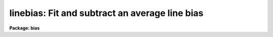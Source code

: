 .. _linebias:

linebias: Fit and subtract an average line bias
===============================================

**Package: bias**

.. raw:: html

  </tr></table><p>
  <h3>Name</h3>
  <!-- BeginSection: 'NAME' -->
  <p>
  linebias -- Fit and subtract an average line bias
  </p>
  <!-- EndSection:   'NAME' -->
  <h3>Usage	</h3>
  <!-- BeginSection: 'USAGE	' -->
  <pre>
  linebias input output
  </pre>
  <!-- EndSection:   'USAGE	' -->
  <h3>Parameters</h3>
  <!-- BeginSection: 'PARAMETERS' -->
  <dl>
  <dt><b>input</b></dt>
  <!-- Sec='PARAMETERS' Level=0 Label='input' Line='input' -->
  <dd>Images to be bias subtracted.  The images may not contain image sections.
  </dd>
  </dl>
  <dl>
  <dt><b>output</b></dt>
  <!-- Sec='PARAMETERS' Level=0 Label='output' Line='output' -->
  <dd>Output bias subtracted images.  An output images may be the same as its
  matching input image.  The output image pixel type will real regardless
  of the input image pixel type.
  </dd>
  </dl>
  <dl>
  <dt><b>bias = <tt>"[]"</tt></b></dt>
  <!-- Sec='PARAMETERS' Level=0 Label='bias' Line='bias = "[]"' -->
  <dd>Bias section appended to the input image to define the bias region.
  The default section or an empty string will use the full image.
  </dd>
  </dl>
  <dl>
  <dt><b>trim = <tt>"[]"</tt></b></dt>
  <!-- Sec='PARAMETERS' Level=0 Label='trim' Line='trim = "[]"' -->
  <dd>Trim section appended to the input image to define the region to be
  bias subtracted and output.  The default section or an empty string
  will use the full image.
  </dd>
  </dl>
  <dl>
  <dt><b>median = no</b></dt>
  <!-- Sec='PARAMETERS' Level=0 Label='median' Line='median = no' -->
  <dd>Take the median of the bias lines?  If no then the bias lines are averaged.
  </dd>
  </dl>
  <dl>
  <dt><b>function = <tt>"spline3"</tt></b></dt>
  <!-- Sec='PARAMETERS' Level=0 Label='function' Line='function = "spline3"' -->
  <dd>The function fit to the average bias line.  The functions are <tt>"legendre"</tt>,
  <tt>"chebyshev"</tt>, <tt>"spline1"</tt>, or <tt>"spline3"</tt>.  Abbreviations are allowed.
  </dd>
  </dl>
  <dl>
  <dt><b>order</b></dt>
  <!-- Sec='PARAMETERS' Level=0 Label='order' Line='order' -->
  <dd>The order (number of terms or number of spline pieces) in the function.
  </dd>
  </dl>
  <dl>
  <dt><b>low_reject = 3.0</b></dt>
  <!-- Sec='PARAMETERS' Level=0 Label='low_reject' Line='low_reject = 3.0' -->
  <dd>The low sigma rejection factor.
  </dd>
  </dl>
  <dl>
  <dt><b>high_reject = 3.0</b></dt>
  <!-- Sec='PARAMETERS' Level=0 Label='high_reject' Line='high_reject = 3.0' -->
  <dd>The high sigma rejection factor.
  </dd>
  </dl>
  <dl>
  <dt><b>niterate = 1</b></dt>
  <!-- Sec='PARAMETERS' Level=0 Label='niterate' Line='niterate = 1' -->
  <dd>The maximum number of rejection iterations.
  </dd>
  </dl>
  <dl>
  <dt><b>interactive = yes</b></dt>
  <!-- Sec='PARAMETERS' Level=0 Label='interactive' Line='interactive = yes' -->
  <dd>Fit the average bias line interactively?
  </dd>
  </dl>
  <dl>
  <dt><b>logfile = <tt>""</tt></b></dt>
  <!-- Sec='PARAMETERS' Level=0 Label='logfile' Line='logfile = ""' -->
  <dd>Name of a log file.  If no file name is given then no log file is kept.
  </dd>
  </dl>
  <dl>
  <dt><b>logfiles = <tt>""</tt></b></dt>
  <!-- Sec='PARAMETERS' Level=0 Label='logfiles' Line='logfiles = ""' -->
  <dd>List of log files.  If no file name is given then no log file is kept.
  </dd>
  </dl>
  <dl>
  <dt><b>graphics = <tt>"stdgraph"</tt></b></dt>
  <!-- Sec='PARAMETERS' Level=0 Label='graphics' Line='graphics = "stdgraph"' -->
  <dd>Graphics output device for interactive graphics.
  </dd>
  </dl>
  <dl>
  <dt><b>cursor = <tt>""</tt></b></dt>
  <!-- Sec='PARAMETERS' Level=0 Label='cursor' Line='cursor = ""' -->
  <dd>Graphics cursor input
  </dd>
  </dl>
  <!-- EndSection:   'PARAMETERS' -->
  <h3>Description</h3>
  <!-- BeginSection: 'DESCRIPTION' -->
  <p>
  For each input image in the input image list an average or median bias line
  is determined from the bias region.  The bias region
  is defined by the bias section applied to the input image.  A function of
  the image columns is fit to the average bias line.  This function is subtracted
  from each image line in the trim region.  The trim region is defined by the
  trim section applied to the input image.  The bias subtracted and trimmed
  image is output to the output image.  The input and output images may not
  contain sections and the number of images in each list must be the same.
  </p>
  <p>
  If the interactive flag is set then the user may interactively examine
  and fit the average bias line.  The interactive fitting is done using the
  interactive curve fitting routine (see icfit).  Before each image is
  processed a prompt of the form <tt>"linebias image (yes)? "</tt> is given.
  A response of yes allows interactive fitting for the specified image
  while a response of no uses the last defined fitting parameters.
  The default value is accepted with a carriage return.  The possible
  responses are <tt>"yes"</tt>, <tt>"no"</tt>, <tt>"YES"</tt>, or <tt>"NO"</tt>.  The capitalized responses
  permanently set the response to yes or no and the prompt is not
  issued again for the remaining images.  Thus, a response of NO processes
  the remaining images non-interactively while a response of YES processes
  the remaining image interactively without prompting.
  </p>
  <!-- EndSection:   'DESCRIPTION' -->
  <h3>Examples</h3>
  <!-- BeginSection: 'EXAMPLES' -->
  <p>
  The bias region for a set of images occupies columns 1 to 800 and lines
  801 to 832.  To subtract the bias and remove the bias region:
  </p>
  <pre>
  	cl&gt; linebias.bias = "[*, 801:832]"
  	cl&gt; linebias.trim = "[*, 1:800]"
  	cl&gt; linebias ccd* ccd*
  	linebias ccd001 (yes)? yes
  	linebias ccd002 (yes)?
  	linebias ccd003 (no)? NO
  </pre>
  <p>
  The first two lines set the bias and trim parameters.  These parameters
  could be temporarily set on the command line but generally these parameters
  are only changed when new instruments are used.  The first image
  is interactively fit and the fitting order is change to 2.  The
  second image is examined and the fit found to be acceptable.  All remaining
  image are then fit non-interactively using the same fitting parameters.
  </p>
  <!-- EndSection:   'EXAMPLES' -->
  <h3>Revisions</h3>
  <!-- BeginSection: 'REVISIONS' -->
  <dl>
  <dt><b>LINEBIAS V2.10.3</b></dt>
  <!-- Sec='REVISIONS' Level=0 Label='LINEBIAS' Line='LINEBIAS V2.10.3' -->
  <dd>The output pixel type is now real instead of preserving the pixel type
  of the input image.
  </dd>
  </dl>
  <!-- EndSection:   'REVISIONS' -->
  <h3>See also</h3>
  <!-- BeginSection: 'SEE ALSO' -->
  <p>
  icfit
  </p>
  
  <!-- EndSection:    'SEE ALSO' -->
  
  <!-- Contents: 'NAME' 'USAGE	' 'PARAMETERS' 'DESCRIPTION' 'EXAMPLES' 'REVISIONS' 'SEE ALSO'  -->
  
